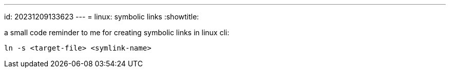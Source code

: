 ---
id: 20231209133623
---
= linux: symbolic links
:showtitle:

a small code reminder to me for creating symbolic links in linux cli:

`ln -s <target-file> <symlink-name>`
